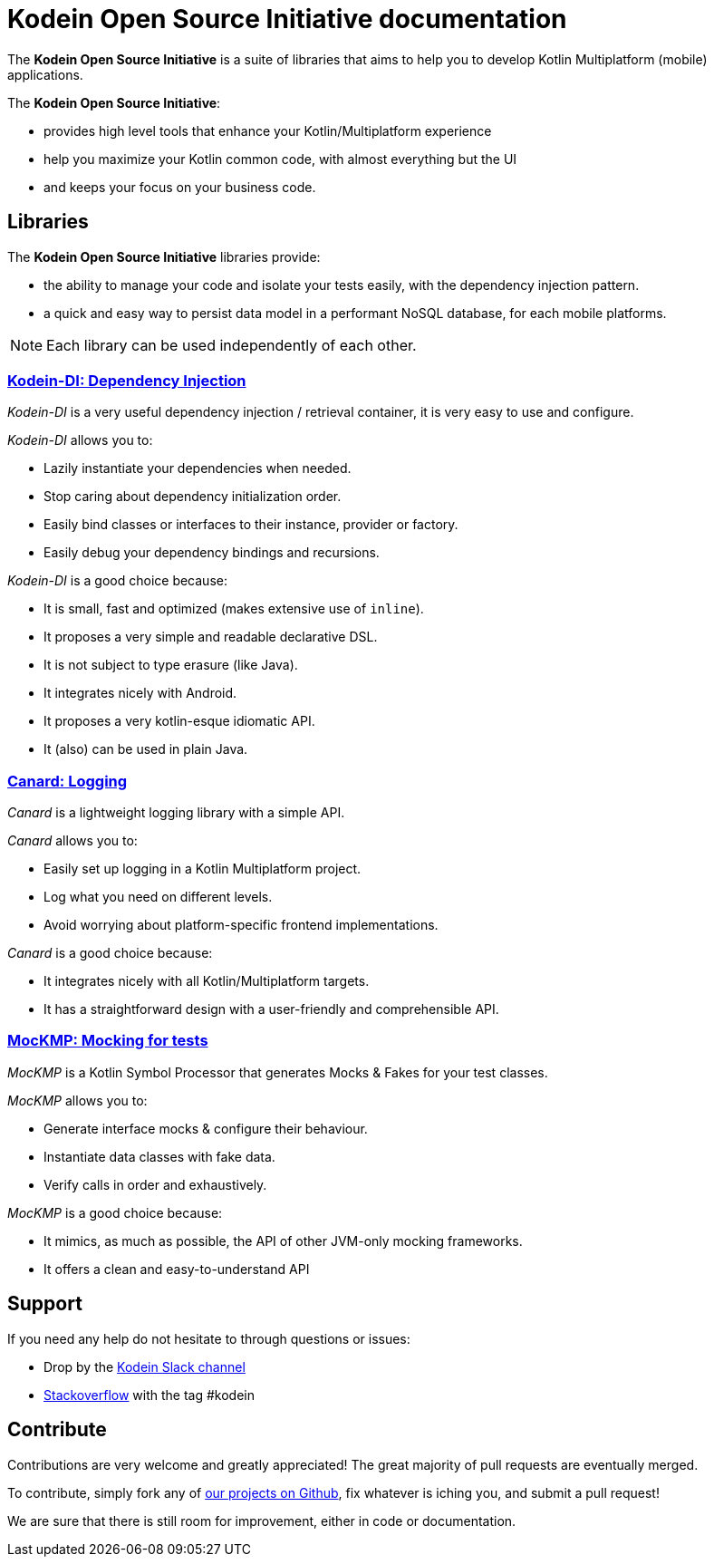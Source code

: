 = Kodein Open Source Initiative documentation

[.lead]
The *Kodein Open Source Initiative* is a suite of libraries that aims to help you to develop Kotlin Multiplatform (mobile) applications.

The *Kodein Open Source Initiative*:

- provides high level tools that enhance your Kotlin/Multiplatform experience
- help you maximize your Kotlin common code, with almost everything but the UI
- and keeps your focus on your business code.


== Libraries

The *Kodein Open Source Initiative* libraries provide:

- the ability to manage your code and isolate your tests easily, with the dependency injection pattern.
- a quick and easy way to persist data model in a performant NoSQL database, for each mobile platforms.

NOTE: Each library can be used independently of each other.


=== xref:kodein::index.adoc[Kodein-DI: Dependency Injection]

_Kodein-DI_ is a very useful dependency injection / retrieval container, it is very easy to use and configure.

._Kodein-DI_ allows you to:
- Lazily instantiate your dependencies when needed.
- Stop caring about dependency initialization order.
- Easily bind classes or interfaces to their instance, provider or factory.
- Easily debug your dependency bindings and recursions.

._Kodein-DI_ is a good choice because:
- It is small, fast and optimized (makes extensive use of `inline`).
- It proposes a very simple and readable declarative DSL.
- It is not subject to type erasure (like Java).
- It integrates nicely with Android.
- It proposes a very kotlin-esque idiomatic API.
- It (also) can be used in plain Java.


=== xref:canard::index.adoc[Canard: Logging]

_Canard_ is a lightweight logging library with a simple API.

._Canard_ allows you to:
- Easily set up logging in a Kotlin Multiplatform project.
- Log what you need on different levels.
- Avoid worrying about platform-specific frontend implementations.

._Canard_ is a good choice because:
- It integrates nicely with all Kotlin/Multiplatform targets.
- It has a straightforward design with a user-friendly and comprehensible API.


=== xref:mockmp::index.adoc[MocKMP: Mocking for tests]

_MocKMP_ is a Kotlin Symbol Processor that generates Mocks & Fakes for your test classes.

._MocKMP_ allows you to:
- Generate interface mocks & configure their behaviour.
- Instantiate data classes with fake data.
- Verify calls in order and exhaustively.

._MocKMP_ is a good choice because:
- It mimics, as much as possible, the API of other JVM-only mocking frameworks.
- It offers a clean and easy-to-understand API


== Support

If you need any help do not hesitate to through questions or issues:

- Drop by the https://kotlinlang.slack.com/messages/kodein/[Kodein Slack channel]
- https://stackoverflow.com/questions/tagged/kodein[Stackoverflow] with the tag #kodein


== Contribute

Contributions are very welcome and greatly appreciated! The great majority of pull requests are eventually merged.

To contribute, simply fork any of https://github.com/kosi-libs/[our projects on Github], fix whatever is iching you, and submit a pull request!

We are sure that there is still room for improvement, either in code or documentation.
